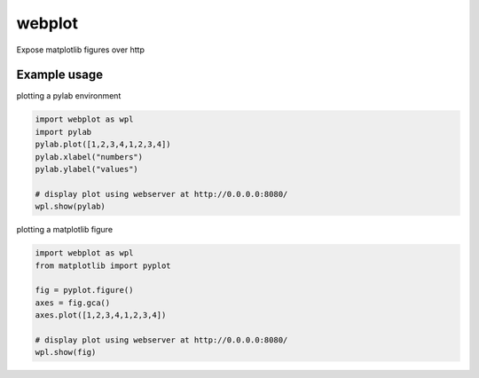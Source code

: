 webplot
=======

Expose matplotlib figures over http


Example usage
-------------


plotting a pylab environment

.. code-block:: python

    import webplot as wpl
    import pylab
    pylab.plot([1,2,3,4,1,2,3,4])
    pylab.xlabel("numbers")
    pylab.ylabel("values")

    # display plot using webserver at http://0.0.0.0:8080/
    wpl.show(pylab)


plotting a matplotlib figure

.. code-block:: python

    import webplot as wpl
    from matplotlib import pyplot

    fig = pyplot.figure()
    axes = fig.gca()
    axes.plot([1,2,3,4,1,2,3,4])

    # display plot using webserver at http://0.0.0.0:8080/
    wpl.show(fig)

